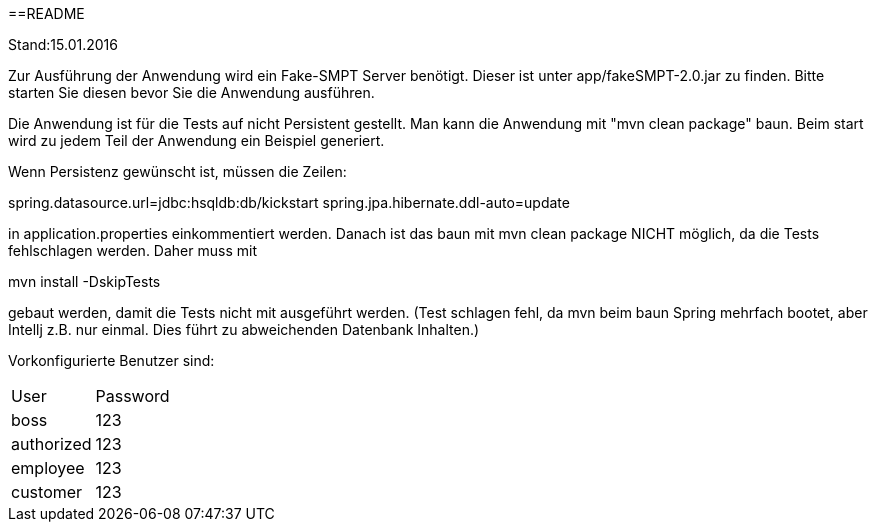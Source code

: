 ==README

Stand:15.01.2016


Zur Ausführung der Anwendung wird ein Fake-SMPT Server benötigt. Dieser ist unter app/fakeSMPT-2.0.jar zu finden.
Bitte starten Sie diesen bevor Sie die Anwendung ausführen.


Die Anwendung ist für die Tests auf nicht Persistent gestellt.
Man kann die Anwendung mit "mvn clean package" baun.
Beim start wird zu jedem Teil der Anwendung ein Beispiel generiert.




Wenn Persistenz gewünscht ist, müssen die Zeilen:


spring.datasource.url=jdbc:hsqldb:db/kickstart
spring.jpa.hibernate.ddl-auto=update


in application.properties einkommentiert werden.
Danach ist das baun mit mvn clean package NICHT möglich, da die Tests fehlschlagen werden. Daher muss mit


mvn install -DskipTests


gebaut werden, damit die Tests nicht mit ausgeführt werden.
(Test schlagen fehl, da mvn beim baun Spring mehrfach bootet, aber Intellj z.B. nur einmal. Dies führt zu abweichenden
Datenbank Inhalten.)


Vorkonfigurierte Benutzer sind:
|===
|User|Password
|boss|123
|authorized|123
|employee|123
|customer|123
|===